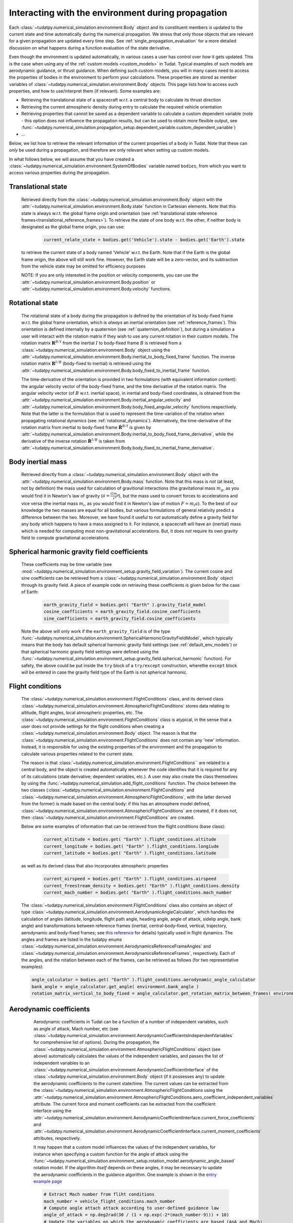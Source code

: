.. _environment_during_propagation:

===================================================
Interacting with the environment during propagation
===================================================

Each :class:`~tudatpy.numerical_simulation.environment.Body` object and its constituent members is updated to the current state and time automatically during the numerical propagation. We stress that only those objects that are relevant for a given propagation are updated every time step. See :ref:`single_propagation_evaluation` for a more detailed discussion on what happens during a function evaluation of the state derivative.

Even though the environment is updated automatically, in various cases a user has control over *how* it gets updated. This is the case when using any of the :ref:`custom models <custom_models>` in Tudat. Typical examples of such models are aerodynamic guidance, or thrust guidance. When defining such custom models, you will in many cases need to access the properties of bodies in the environment to perform your calculations. These properties are stored as member variables of :class:`~tudatpy.numerical_simulation.environment.Body` objects. This page lists how to access such properties, and how to use/interpret them (if relevant). Some examples are:

* Retrieving the translational state of a spacecraft w.r.t. a central body to calculate its thrust direction
* Retrieving the current atmospheric density during entry to calculate the required vehicle orientation
* Retrieving properties that cannot be saved as a dependent variable to calculate a custom dependent variable (note - this option does not influence the propagation results, but can be used to obtain more flexible output, see :func:`~tudatpy.numerical_simulation.propagation_setup.dependent_variable.custom_dependent_variable`)
* ...

Below, we list how to retrieve the relevant information of the current properties of a body in Tudat. Note that these can *only* be used during a propagation, and therefore are only relevant when setting up custom models.

In what follows below, we will assume that you have created a :class:`~tudatpy.numerical_simulation.environment.SystemOfBodies` variable named ``bodies``, from which you want to access various properties during the propagation.

.. _translational_state_during_propagation:

Translational state
-------------------

    Retrieved directly from the :class:`~tudatpy.numerical_simulation.environment.Body` object with the :attr:`~tudatpy.numerical_simulation.environment.Body.state` function in Cartesian elements. Note that this state is always w.r.t. the global frame origin and orientation (see :ref:`translational state reference frames<translational_reference_frames>`). To retrieve the state of one body w.r.t. the other, if neither body is designated as the global frame origin, you can use:

        .. code-block:: python

            current_relate_state = bodies.get('Vehicle').state - bodies.get('Earth').state

    to retrieve the current state of a body named 'Vehicle' w.r.t. the Earth. Note that if the Earth is the global frame origin, the above will still work fine. However, the Earth state will be a zero-vector, and its subtraction from the vehicle state may be omitted for efficiency purposes

    NOTE: If you are only interested in the position or velocity components, you can use the :attr:`~tudatpy.numerical_simulation.environment.Body.position` or :attr:`~tudatpy.numerical_simulation.environment.Body.velocity` functions.


.. _rotation_during_propagation:

Rotational state
----------------
    The rotational state of a body during the propagation is defined by the orientation of its body-fixed frame w.r.t. the global frame orientation,
    which is *always* an inertial orientation (see :ref:`reference_frames`). This orientation is defined internally by a quaternion
    (see :ref:`quaternion_definition`), but during a simulation a user will interact with the rotation matrix if they wish to use any current rotation in
    their custom models. The rotation matrix :math:`\mathbf{R}^{B/I}` from the inertial :math:`I` to body-fixed frame :math:`B` is retrieved from a :class:`~tudatpy.numerical_simulation.environment.Body`
    object using the :attr:`~tudatpy.numerical_simulation.environment.Body.inertial_to_body_fixed_frame` function. The inverse rotation matrix :math:`\mathbf{R}^{I/B}` (body-fixed to
    inertial) is retrieved using the :attr:`~tudatpy.numerical_simulation.environment.Body.body_fixed_to_inertial_frame` function.

    The time-derivative of the orientation is provided in two formulations (with equivalent information content): the angular velocity vector of the
    body-fixed frame, and the time derivative of the rotation matrix. The angular velocity vector (of :math:`B` w.r.t. inertial space), in inertial and body-fixed coordinates, is obtained from
    the :attr:`~tudatpy.numerical_simulation.environment.Body.inertial_angular_velocity` and
    :attr:`~tudatpy.numerical_simulation.environment.Body.body_fixed_angular_velocity` functions respectively.
    Note that the latter is the formulation that is used to represent the time-variation of the rotation when propagating rotational dynamics
    (see :ref:`rotational_dynamics`). Alternatively, the time-derivative of the rotation matrix from inertial to body-fixed frame :math:`\dot{\mathbf{R}}^{B/I}` is given by
    :attr:`~tudatpy.numerical_simulation.environment.Body.inertial_to_body_fixed_frame_derivative`, while the derivative of the inverse rotation :math:`\dot{\mathbf{R}}^{I/B}`
    is taken from :attr:`~tudatpy.numerical_simulation.environment.Body.body_fixed_to_inertial_frame_derivative`.

Body inertial mass
------------------



    Retrieved directly from a :class:`~tudatpy.numerical_simulation.environment.Body` object with the :attr:`~tudatpy.numerical_simulation.environment.Body.mass` function. Note that this mass is *not* (at least, not by definition) the mass used for calculation of gravitional interactions (the gravitational mass :math:`m_{g}`, as you would find it in Newton's law of gravity (:math:`a=\frac{Gm_{g}}{r^{2}}`), but the mass used to convert forces to accelerations and vice versa (the inertial mass :math:`m_{i}`, as you would find it in Newton's law of motion :math:`F=m_{i}a`). To the best of our knowledge the two masses are equal for all bodies, but various formulations of general relativity predict a difference between the two. Moreover, we have found it useful to *not* automatically define a gravity field for any body which happens to have a mass assigned to it. For instance, a spacecraft will have an (inertial) mass which is needed for computing most non-gravitational accelerations. But, it does *not* require its own gravity field to compute gravitational accelerations.

Spherical harmonic gravity field coefficients
---------------------------------------------

    These coefficients may be time variable (see :mod:`~tudatpy.numerical_simulation.environment_setup.gravity_field_variation`). The current cosine and sine coefficients can be retrieved from a :class:`~tudatpy.numerical_simulation.environment.Body` object through its gravity field. A piece of example code on retrieving these coefficients is given below for the case of Earth:

        .. code-block:: python

                earth_gravity_field = bodies.get( "Earth" ).gravity_field_model
                cosine_coefficients = earth_gravity_field.cosine_coefficients
                sine_coefficients = earth_gravity_field.cosine_coefficients


    Note the above will only work if the ``earth_gravity_field`` is of the type :func:`~tudatpy.numerical_simulation.environment.SphericalHarmonicGravityFieldModel`, which typically means that the body has default spherical harmonic gravity field settings (see :ref:`default_env_models`) or that spherical harmonic gravity field settings were defined using the :func:`~tudatpy.numerical_simulation.environment_setup.gravity_field.spherical_harmonic` function). For safety, the above could be put inside the ``try`` block of a ``try/except`` construction,  wherethe ``except`` block will be entered in case the gravity field type of the Earth is not spherical harmonic.

.. _flight_conditions_during_propagation:

Flight conditions
-----------------

    The :class:`~tudatpy.numerical_simulation.environment.FlightConditions` class, and its derived class :class:`~tudatpy.numerical_simulation.environment.AtmosphericFlightConditions` stores data relating to altitude, flight angles, local atmospheric properties, etc. The :class:`~tudatpy.numerical_simulation.environment.FlightConditions` class is atypical, in the sense that a user does not provide settings for the flight conditions when creating a :class:`~tudatpy.numerical_simulation.environment.Body` object. The reason is that the :class:`~tudatpy.numerical_simulation.environment.FlightConditions` does not contain any 'new' information. Instead, it is responsible for using the existing properties of the environment and the propagation to calculate various properties related to the current state.

    The reason is that :class:`~tudatpy.numerical_simulation.environment.FlightConditions`` are related to a central body, and the object is created automatically whenever the code identifies that it is required for any of its calculations (state derivative; dependent variables, etc.). A user may also create the class themselves by using the :func:`~tudatpy.numerical_simulation.add_flight_conditions` function. The choice between the two classes (:class:`~tudatpy.numerical_simulation.environment.FlightConditions` and :class:`~tudatpy.numerical_simulation.environment.AtmosphericFlightConditions`, with the latter derived from the former) is made based on the central body: if this has an atmosphere model defined, :class:`~tudatpy.numerical_simulation.environment.AtmosphericFlightConditions` are created, if it does not, then :class:`~tudatpy.numerical_simulation.environment.FlightConditions` are created.

    Below are some examples of information that can be retrieved from the flight conditions (base class):

        .. code-block:: python

                current_altitude = bodies.get( "Earth" ).flight_conditions.altitude
                current_longitude = bodies.get( "Earth" ).flight_conditions.longiude
                current_latitude = bodies.get( "Earth" ).flight_conditions.latitude

    as well as its derived class that also incorporates atmospheric properties

        .. code-block:: python

            current_airspeed = bodies.get( "Earth" ).flight_conditions.airspeed
            current_freestream_density = bodies.get( "Earth" ).flight_conditions.density
            current_mach_number = bodies.get( "Earth" ).flight_conditions.mach_number

    The :class:`~tudatpy.numerical_simulation.environment.FlightConditions` class also contains an object of type :class:`~tudatpy.numerical_simulation.environment.AerodynamicAngleCalculator`, which handles the calculation of angles (latitude, longitude, flight path angle, heading angle, angle of attack, sidelip angle, bank angle) and transformations between reference frames (inertial, central-body-fixed, vertical, trajectory, aerodynamic and body-fixed frames; see `this reference <https://repository.tudelft.nl/islandora/object/uuid%3Ae5fce5a0-7bce-4d8e-8249-e23293edbb55>`_ for details) typically used in flight dynamics. The angles and frames are listed in the tudatpy enums :class:`~tudatpy.numerical_simulation.environment.AerodynamicsReferenceFrameAngles` and :class:`~tudatpy.numerical_simulation.environment.AerodynamicsReferenceFrames`, respectively. Each of the angles, and the rotation between each of the frames, can be retrieved as follows (for two representative examples):

    .. code-block:: python

        angle_calculator = bodies.get( "Earth" ).flight_conditions.aerodynamic_angle_calculator
        bank_angle = angle_calculator.get_angle( environment.bank_angle )
        rotation_matrix_vertical_to_body_fixed = angle_calculator.get_rotation_matrix_between_frames( environment.vertical_frame, environment.body_frame )


.. _aerodynamics_during_propagation:

Aerodynamic coefficients
------------------------

    Aerodynamic coefficients in Tudat can be a function of a number of independent variables, such as angle of attack, Mach number, etc (see :class:`~tudatpy.numerical_simulation.environment.AerodynamicCoefficientsIndependentVariables` for comprehensive list of options). During the propagation, the :class:`~tudatpy.numerical_simulation.environment.AtmosphericFlightConditions` object (see above) automatically calculates the values of the independent variables, and passes the list of independent variables to an :class:`~tudatpy.numerical_simulation.environment.AerodynamicCoefficientInterface` of the :class:`~tudatpy.numerical_simulation.environment.Body` object (if it possesses any) to update the aerodynamic coefficients to the current state/time. The current values can be extracted from the :class:`~tudatpy.numerical_simulation.environment.AtmosphericFlightConditions using the :attr:`~tudatpy.numerical_simulation.environment.AtmosphericFlightConditions.aero_coefficient_independent_variables` attribute. The current force and moment coefficients can be extracted from the coefficient interface using the :attr:`~tudatpy.numerical_simulation.environment.AerodynamicCoefficientInterface.current_force_coefficients` and :attr:`~tudatpy.numerical_simulation.environment.AerodynamicCoefficientInterface.current_moment_coefficients` attributes, respectively.

    It may happen that a custom model influences the values of the independent variables, for instance when specifying a custom function for the angle of attack using the :func:`~tudatpy.numerical_simulation.environment_setup.rotation_model.aerodynamic_angle_based` rotation model. If the algorithm *itself* depends on these angles, it may be necessary to update the aerodynamic coefficients in the guidance algorithm. One example is shown in the `entry example page <https://docs.tudat.space/en/stable/_src_getting_started/_src_examples/notebooks/propagation/reentry_trajectory.html>`_

    .. code-block:: python


        # Extract Mach number from fliht conditions
        mach_number = vehicle_flight_conditions.mach_number
        # Compute angle attach attack according to user-defined guidance law
        angle_of_attack = np.deg2rad(30 / (1 + np.exp(-2*(mach_number-9))) + 10)
        # Update the variables on which the aerodynamic coefficients are based (AoA and Mach)
        current_aerodynamics_independent_variables = [self.angle_of_attack, mach_number]
        # Update the aerodynamic coefficients
        aerodynamic_coefficient_interface.update_coefficients(
                    current_aerodynamics_independent_variables, current_time)
        # Extract the current force coefficients (in order: C_D, C_S, C_L)
        current_force_coefficients = aerodynamic_coefficient_interface.current_force_coefficients
        # Compute bank angle using guidance law requiring current_force_coefficients as input
        bank_angle = ... #=f(current_force_coefficients)

   In the above example, the aerodynamic coefficients are a function of angle of attack and Mach number (in that order). For an arbitrary coefficient interface, the independent variable types may be       extracted using the :attr:`~tudatpy.numerical_simulation.environment.AerodynamicCoefficientInterface.independent_variable_names` attribute.

   Note that the :attr:`~tudatpy.numerical_simulation.environment.AerodynamicCoefficientInterface.current_force_coefficients` may represent the set :math:`\pm[C_{D}, C_{S}, C_{L}]` (in the aerodynamic frame) or :math:`\pm[C_{X}, C_{Y}, C_{Z}]` (in the body-fixed frame). This information can be determined using the :attr:`~tudatpy.numerical_simulation.environment.AerodynamicCoefficientInterface.are_coefficients_in_aerodynamic_frame` (for aerodynamic or body frame) and :attr:`~tudatpy.numerical_simulation.environment.AerodynamicCoefficientInterface.are_coefficients_in_negative_direction` (for plus or minus sign).






